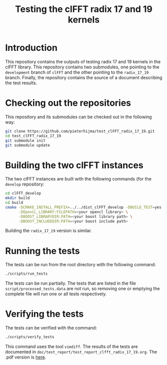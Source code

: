 #+title: Testing the clFFT radix 17 and 19 kernels

* Introduction

This repository contains the outputs of testing radix 17 and 19 kernels in the
clFFT library.  This repository contains two submodules, one pointing to the
~development~ branch of ~clFFT~ and the other pointing to the ~radix_17_19~
branch.  Finally, the repository contains the source of a document describing
the test results.

* Checking out the repositories

This repository and its submodules can be checked out in the following way:

#+begin_src sh
git clone https://github.com/pieterhijma/test_clFFT_radix_17_19.git
cd test_clFFT_radix_17_19
git submodule init
git submodule update
#+end_src

* Building the two clFFT instances

The two clFFT instances are built with the following commands (for the
~develop~ repository:

#+begin_src sh
cd clFFT_develop
mkdir build
cd build
cmake -DCMAKE_INSTALL_PREFIX=../../dist_clFFT_develop -DBUILD_TEST=yes ../src \
      -DOpenCL_LIBRARY:FILEPATH=<your opencl library> \
      -DBOOST_LIBRARYDIR:PATH=<your boost library path> \
      -DBOOST_INCLUDEDIR:PATH=<your boost include path>
#+end_src

Building the ~radix_17_19~ version is similar.

* Running the tests

The tests can be run from the root directory with the following command:

#+begin_src sh
./scripts/run_tests
#+end_src

The tests can be run partially.  The tests that are listed in the file
~script/processed_tests.data~ are not run, so removing one or emptying the
complete file will run one or all tests respectively.

* Verifying the tests

The tests can be verified with the command:

#+begin_src sh
./scripts/verify_tests
#+end_src

This command uses the tool ~vimdiff~.  The results of the tests are documented
in ~doc/test_report/test_report_clfft_radix_17_19.org~.  The .pdf version is
[[https://gist.github.com/pieterhijma/f9712b2f30691163811594ef418a5be6#file-test_report_clfft_radix_17_19-pdf][here]].
